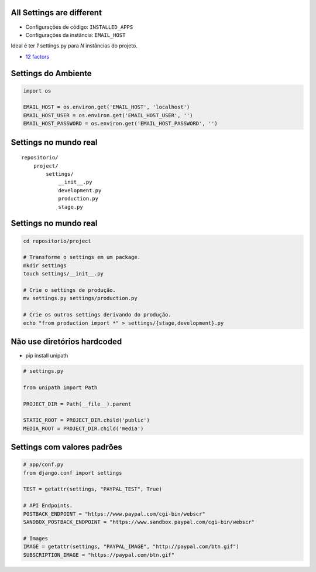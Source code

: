 All Settings are different
--------------------------

* Configurações de código: ``INSTALLED_APPS``
* Configurações da instância: ``EMAIL_HOST``


Ideal é ter *1* settings.py para *N* instâncias do projeto.

* `12 factors <http://www.12factor.net/>`_

Settings do Ambiente
--------------------

.. container:: small

    .. sourcecode:: python

        import os

        EMAIL_HOST = os.environ.get('EMAIL_HOST', 'localhost')
        EMAIL_HOST_USER = os.environ.get('EMAIL_HOST_USER', '')
        EMAIL_HOST_PASSWORD = os.environ.get('EMAIL_HOST_PASSWORD', '')

Settings no mundo real
----------------------

::

    repositorio/
        project/
            settings/
                __init__.py
                development.py
                production.py
                stage.py

Settings no mundo real
----------------------

.. container:: small

    .. sourcecode:: bash

        cd repositorio/project

        # Transforme o settings em um package.
        mkdir settings
        touch settings/__init__.py

        # Crie o settings de produção.
        mv settings.py settings/production.py

        # Crie os outros settings derivando do produção.
        echo "from production import *" > settings/{stage,development}.py

Não use diretórios hardcoded
----------------------------

* pip install unipath

.. container:: small

  .. sourcecode:: python

      # settings.py

      from unipath import Path

      PROJECT_DIR = Path(__file__).parent

      STATIC_ROOT = PROJECT_DIR.child('public')
      MEDIA_ROOT = PROJECT_DIR.child('media')

Settings com valores padrões
----------------------------

.. container:: small

    .. sourcecode:: python

        # app/conf.py
        from django.conf import settings

        TEST = getattr(settings, "PAYPAL_TEST", True)

        # API Endpoints.
        POSTBACK_ENDPOINT = "https://www.paypal.com/cgi-bin/webscr"
        SANDBOX_POSTBACK_ENDPOINT = "https://www.sandbox.paypal.com/cgi-bin/webscr"

        # Images
        IMAGE = getattr(settings, "PAYPAL_IMAGE", "http://paypal.com/btn.gif")
        SUBSCRIPTION_IMAGE = "https://paypal.com/btn.gif"

